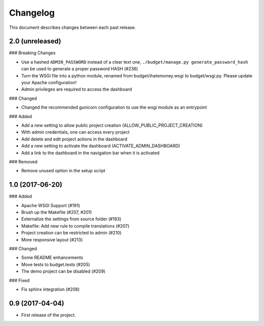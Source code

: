 Changelog
=========

This document describes changes between each past release.

2.0 (unreleased)
----------------

### Breaking Changes

- Use a hashed ``ADMIN_PASSWORD`` instead of a clear text one, ``./budget/manage.py generate_password_hash`` can be used to generate a proper password HASH (#236)
- Turn the WSGI file into a python module, renamed from budget/ihatemoney.wsgi to budget/wsgi.py. Please update your Apache configuration!
- Admin privileges are required to access the dashboard

### Changed

- Changed the recommended gunicorn configuration to use the wsgi module as an entrypoint

### Added

- Add a new setting to allow public project creation (ALLOW_PUBLIC_PROJECT_CREATION)
- With admin credentials, one can access every project
- Add delete and edit project actions in the dashboard
- Add a new setting to activate the dashboard (ACTIVATE_ADMIN_DASHBOARD)
- Add a link to the dashboard in the navigation bar when it is activated

### Removed

- Remove unused option in the setup script

1.0 (2017-06-20)
----------------

### Added

- Apache WSGI Support (#191)
- Brush up the Makefile (#207, #201)
- Externalize the settings from source folder (#193)
- Makefile: Add new rule to compile translations (#207)
- Project creation can be restricted to admin (#210)
- More responsive layout (#213)

### Changed

- Some README enhancements
- Move tests to budget.tests (#205)
- The demo project can be disabled (#209)

### Fixed

- Fix sphinx integration (#208)

0.9 (2017-04-04)
----------------

- First release of the project.
